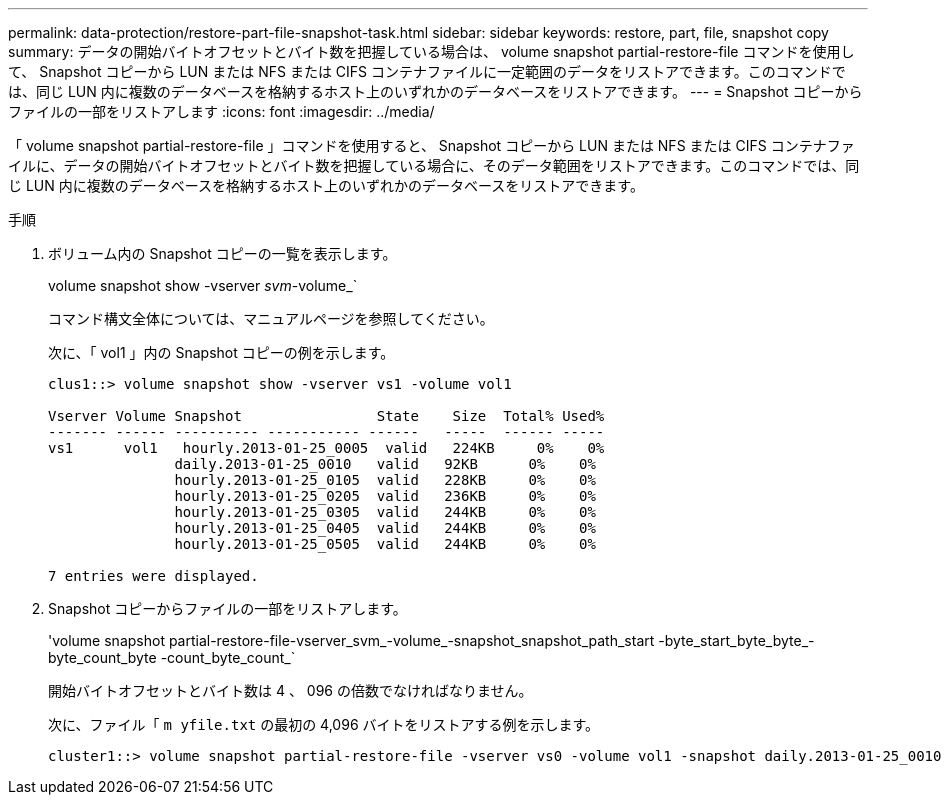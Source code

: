 ---
permalink: data-protection/restore-part-file-snapshot-task.html 
sidebar: sidebar 
keywords: restore, part, file, snapshot copy 
summary: データの開始バイトオフセットとバイト数を把握している場合は、 volume snapshot partial-restore-file コマンドを使用して、 Snapshot コピーから LUN または NFS または CIFS コンテナファイルに一定範囲のデータをリストアできます。このコマンドでは、同じ LUN 内に複数のデータベースを格納するホスト上のいずれかのデータベースをリストアできます。 
---
= Snapshot コピーからファイルの一部をリストアします
:icons: font
:imagesdir: ../media/


[role="lead"]
「 volume snapshot partial-restore-file 」コマンドを使用すると、 Snapshot コピーから LUN または NFS または CIFS コンテナファイルに、データの開始バイトオフセットとバイト数を把握している場合に、そのデータ範囲をリストアできます。このコマンドでは、同じ LUN 内に複数のデータベースを格納するホスト上のいずれかのデータベースをリストアできます。

.手順
. ボリューム内の Snapshot コピーの一覧を表示します。
+
volume snapshot show -vserver _svm_-volume_`

+
コマンド構文全体については、マニュアルページを参照してください。

+
次に、「 vol1 」内の Snapshot コピーの例を示します。

+
[listing]
----

clus1::> volume snapshot show -vserver vs1 -volume vol1

Vserver Volume Snapshot                State    Size  Total% Used%
------- ------ ---------- ----------- ------   -----  ------ -----
vs1	 vol1   hourly.2013-01-25_0005  valid   224KB     0%    0%
               daily.2013-01-25_0010   valid   92KB      0%    0%
               hourly.2013-01-25_0105  valid   228KB     0%    0%
               hourly.2013-01-25_0205  valid   236KB     0%    0%
               hourly.2013-01-25_0305  valid   244KB     0%    0%
               hourly.2013-01-25_0405  valid   244KB     0%    0%
               hourly.2013-01-25_0505  valid   244KB     0%    0%

7 entries were displayed.
----
. Snapshot コピーからファイルの一部をリストアします。
+
'volume snapshot partial-restore-file-vserver_svm_-volume_-snapshot_snapshot_path_start -byte_start_byte_byte_-byte_count_byte -count_byte_count_`

+
開始バイトオフセットとバイト数は 4 、 096 の倍数でなければなりません。

+
次に、ファイル「 `m yfile.txt` の最初の 4,096 バイトをリストアする例を示します。

+
[listing]
----
cluster1::> volume snapshot partial-restore-file -vserver vs0 -volume vol1 -snapshot daily.2013-01-25_0010 -path /myfile.txt -start-byte 0 -byte-count 4096
----

